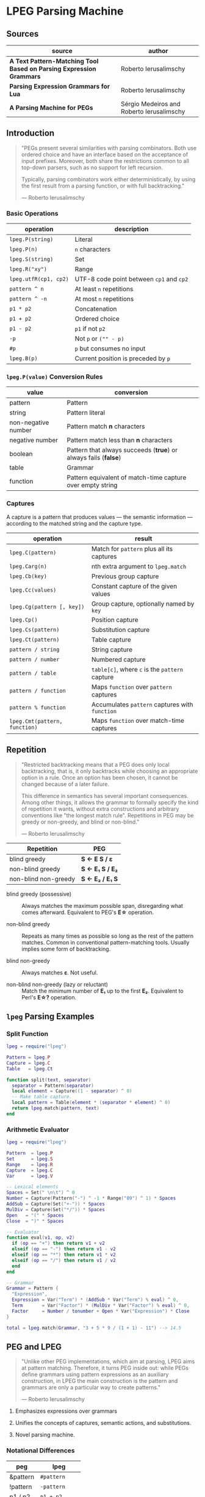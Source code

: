 * LPEG Parsing Machine

** Sources

| source                                                              | author                                    |
|---------------------------------------------------------------------+-------------------------------------------|
| *A Text Pattern-Matching Tool Based on Parsing Expression Grammars* | Roberto Ierusalimschy                     |
| *Parsing Expression Grammars for Lua*                               | Roberto Ierusalimschy                     |
| *A Parsing Machine for PEGs*                                        | Sérgio Medeiros and Roberto Ierusalimschy |

** Introduction

#+begin_quote
  "PEGs present several similarities with parsing combinators. Both use ordered choice
   and have an interface based on the acceptance of input prefixes. Moreover, both share
   the restrictions common to all top-down parsers, such as no support for left recursion.

   Typically, parsing combinators work either deterministically, by using the first result
   from a parsing function, or with full backtracking."

  — Roberto Ierusalimschy
#+end_quote

*** Basic Operations

| operation             | description                              |
|-----------------------+------------------------------------------|
| ~lpeg.P(string)~      | Literal                                  |
| ~lpeg.P(n)~           | ~n~ characters                           |
| ~lpeg.S(string)~      | Set                                      |
| ~lpeg.R("xy")~        | Range                                    |
| ~lpeg.utfR(cp1, cp2)~ | UTF-8 code point between ~cp1~ and ~cp2~ |
| ~pattern ^ n~         | At least ~n~ repetitions                 |
| ~pattern ^ -n~        | At most ~n~ repetitions                  |
| ~p1 * p2~             | Concatenation                            |
| ~p1 + p2~             | Ordered choice                           |
| ~p1 - p2~             | ~p1~ if not ~p2~                         |
| ~-p~                  | Not ~p~ or ~("" - p)~                    |
| ~#p~                  | ~p~ but consumes no input                |
| ~lpeg.B(p)~           | Current position is preceded by ~p~      |

*** ~lpeg.P(value)~ Conversion Rules

| value               | conversion                                                      |
|---------------------+-----------------------------------------------------------------|
| pattern             | Pattern                                                         |
| string              | Pattern literal                                                 |
| non-negative number | Pattern match *n* characters                                    |
| negative number     | Pattern match less than *n* characters                          |
| boolean             | Pattern that always succeeds (*true*) or always fails (*false*) |
| table               | Grammar                                                         |
| function            | Pattern equivalent of match-time capture over empty string      |

*** Captures

A capture is a pattern that produces values — the semantic information — according
to the matched string and the capture type.

| operation                     | result                                         |
|-------------------------------+------------------------------------------------|
| ~lpeg.C(pattern)~             | Match for ~pattern~ plus all its captures      |
| ~lpeg.Carg(n)~                | nth extra argument to ~lpeg.match~             |
| ~lpeg.Cb(key)~                | Previous group capture                         |
| ~lpeg.Cc(values)~             | Constant capture  of the given values          |
| ~lpeg.Cg(pattern [, key])~    | Group capture, optionally named by ~key~       |
| ~lpeg.Cp()~                   | Position capture                               |
| ~lpeg.Cs(pattern)~            | Substitution capture                           |
| ~lpeg.Ct(pattern)~            | Table capture                                  |
| ~pattern / string~            | String capture                                 |
| ~pattern / number~            | Numbered capture                               |
| ~pattern / table~             | ~table[c]~, where ~c~ is the ~pattern~ capture |
| ~pattern / function~          | Maps ~function~ over ~pattern~ captures        |
| ~pattern % function~          | Accumulates ~pattern~ captures with ~function~ |
| ~lpeg.Cmt(pattern, function)~ | Maps ~function~ over match-time captures       |

** Repetition

#+begin_quote
  "Restricted backtracking means that a PEG does only local backtracking, that is, it only
   backtracks while choosing an appropriate option in a rule. Once an option has been chosen,
   it cannot be changed because of a later failure.

   This difference in semantics has several important consequences. Among other things, it
   allows the grammar to formally specify the kind of repetition it wants, without extra
   constructions and arbitrary conventions like "the longest match rule". Repetitions in
   PEG may be greedy or non-greedy, and blind or non-blind."

   — Roberto Ierusalimschy
#+end_quote

| Repetition           | PEG              |
|----------------------+------------------|
| blind greedy         | *S <- E S / ε*   |
| non-blind greedy     | *S <- E₁ S / E₂* |
| non-blind non-greedy | *S <- E₂ / E₁ S* |

- blind greedy (possessive) :: Always matches the maximum possible span, disregarding what
  comes afterward. Equivalent to PEG's *E\star{}* operation.

- non-blind greedy :: Repeats as many times as possible so long as the rest of the pattern
  matches. Common in conventional pattern-matching tools. Usually implies some form of
  backtracking.

- blind non-greedy :: Always matches *ε*. Not useful.

- non-blind non-greedy (lazy or reluctant) :: Match the minimum number of *E₁* up to the
  first *E₂*. Equivalent to Perl's *E\star{}?* operation.

** ~lpeg~ Parsing Examples

*** Split Function

#+begin_src lua
  lpeg = require("lpeg")

  Pattern = lpeg.P
  Capture = lpeg.C
  Table   = lpeg.Ct

  function split(text, separator)
    separator = Pattern(separator)
    local element = Capture((1 - separator) ^ 0)
    -- Make table capture.
    local pattern = Table(element * (separator * element) ^ 0)
    return lpeg.match(pattern, text)
  end
#+end_src

*** Arithmetic Evaluator

#+begin_src lua
  lpeg = require("lpeg")

  Pattern  = lpeg.P
  Set      = lpeg.S
  Range    = lpeg.R
  Capture  = lpeg.C
  Var      = lpeg.V

  -- Lexical elements
  Spaces = Set(" \n\t") ^ 0
  Number = Capture(Pattern("-") ^ -1 * Range("09") ^ 1) * Spaces
  AddSub = Capture(Set("+-")) * Spaces
  MulDiv = Capture(Set("*/")) * Spaces
  Open   = "(" * Spaces
  Close  = ")" * Spaces

  -- Evaluator
  function eval(v1, op, v2)
    if (op == "+") then return v1 + v2
    elseif (op == "-") then return v1 - v2
    elseif (op == "*") then return v1 * v2
    elseif (op == "/") then return v1 / v2
    end
  end

  -- Grammar
  Grammar = Pattern {
    "Expression",
    Expression = Var("Term") * (AddSub * Var("Term") % eval) ^ 0,
    Term       = Var("Factor") * (MulDiv * Var("Factor") % eval) ^ 0,
    Factor     = Number / tonumber + Open * Var("Expression") * Close
  }

  total = lpeg.match(Grammar, "3 + 5 * 9 / (1 + 1) - 11") --> 14.5
#+end_src

** PEG and LPEG

#+begin_quote
  "Unlike other PEG implementations, which aim at parsing, LPEG aims at pattern matching.
   Therefore, it turns PEG inside out: while PEGs define grammars using pattern expressions
   as an auxiliary construction, in LPEG the main construction is the pattern and grammars
   are only a particular way to create patterns."

   — Roberto Ierusalimschy
#+end_quote

1. Emphasizes expressions over grammars

2. Unifies the concepts of captures, semantic actions, and substitutions.

3. Novel parsing machine.

*** Notational Differences

| peg      | lpeg           |
|----------+----------------|
| &pattern | ~#pattern~     |
| !pattern | ~-pattern~     |
| p1 / p2  | ~p1 + p2~      |
| pattern* | ~pattern ^ 0~  |
| pattern+ | ~pattern ^ 1~  |
| pattern? | ~pattern ^ -1~ |

*** Grammatical Differences

#+begin_example
  # === LPEG ===

  # LPEG = [a-z]+ or S <- [a-z]+
  #        ^----^    ^---------^
  #        pattern   grammar
  #
  # PEG  = S <- [a-z]+

 >
| pattern        <- grammar / simple-pattern
|
| grammar        <- (non-terminal "<-" spaces simple-pattern)+
|
| simple-pattern <- alternative ("/" spaces alternative)*
 >
  alternative    <- ([!&]? spaces suffix)+

  suffix         <- primary ([*+?] space)*

  primary        <- "(" spaces pattern ")" spaces
                  / "." spaces
                  / literal
                  / char-class
                  / non-terminal !"<-"

  literal        <- ["] (!["] .)* ["] spaces

  char-class     <- "[" (!"]" (. "-" . / .))* "]" spaces

  non-terminal   <- [a-zA-Z]+ spaces

  spaces         <- [ \t\n]*
#+end_example

** ~re~ Module

LPEG provides a regex-like expression syntax via the ~re~ module. Constructions are
listed in order of decreasing precedence.

*** Syntax

| syntax              | description                   |
|---------------------+-------------------------------|
| ( p )               | Grouping                      |
| & p                 | and predicate                 |
| ! p                 | not predicate                 |
| p1 p2               | Concatenation                 |
| p1 / p2             | Ordered choice                |
| p ?                 | Optional match                |
| p *                 | Zero or more                  |
| p +                 | One or more                   |
| p ^ n               | Exactly *n* repetitions       |
| p ^ +n              | At least *n* repetitions      |
| p ^ -n              | At most *n* repetitions       |
| (name <- p)+        | Grammar                       |
| 'string'            | Literal string                |
| "string"            | Literal string                |
| [class]             | Character class               |
| .                   | Any character                 |
| %name               | Predefined character class    |
| name                | Non-terminal                  |
| <name>              | Non-terminal                  |
| {}                  | Position capture              |
| { p }               | Simple capture                |
| {: p :}             | Anonymous capture             |
| {:name: p :}        | Named capture                 |
| {~ p ~}             | Substitution capture          |
| {\vert{} p \vert{}} | Table capture                 |
| =name               | Back reference                |
| p -> 'string'       | String capture                |
| p -> "string"       | String capture                |
| p -> number         | Numbered capture              |
| p -> name           | Function/query/string capture |
| p => name           | Match-time capture            |
| p >> name           | Accumulator capture           |

*** Grammar

#+begin_src lua
  grammar = [=[
    pattern     <- expression !.
    expression  <- S (grammar / alternative)

    alternative <- sequence ('/' S sequence)*
    sequence    <- prefix*
    prefix      <- '&' S prefix / '!' S prefix / suffix
    suffix      <- primary S (([+*?]
                              / '^' [+-]? number
                              / '->' S (string / '{}' / name)
                              / '>>' S name
                              / '=>' S name) S)*

    primary     <- '(' expression ')' / string / class / defined
                 / '{:' (name ':')? expression ':}'
                 / '=' name
                 / '{}'
                 / '{~' expression '~}'
                 / '{|' expression '|}'
                 / '{' expression '}'
                 / '.'
                 / name S !arrow
                 / '<' name '>'

    grammar     <- definition+
    definition  <- name S arrow expression

    class       <- '[' '^'? item (!']' item)* ']'
    item        <- defined / range / .
    range       <- . '-' [^]]

    S           <- (%s / '--' [^%nl]*)*
    name        <- [A-Za-z_][A-Za-z0-9_]*
    arrow       <- '<-'
    number      <- [0-9]+
    string      <- '"' [^"]* '"' / "'" [^']* "'"
    defined     <- '%' name
  ]=]

  print(re.match(grammar, grammar))   -- A self description matches itself.
#+end_src

** ~re~ Parsing Examples

*** CSV Decoder

#+begin_src lua
  record = re.compile[[
      record  <- {| field ("," field)* |} (%nl / !.)
      field   <- escaped / content
      content <- { [^,"%nl]* }
      escaped <- '"' {~ ([^"] / '""' -> '"')* ~} '"'
  ]]
#+end_src

*** Macro Expander

#+begin_src lua
  pattern = re.compile[[
      text  <- {~ item* ~}
      item  <- macro / [^()] / "(" item* ")"
      arg   <- " "* {~ (!"," item)* ~}
      args  <- "(" arg ("," arg)* ")"
      macro <- ("apply" args) -> "%1(%2)"
             / ("add" args)   -> "%1 + %2"
             / ("mul" args)   -> "%1 * %2"
  ]]

  text = pattern:match("add(mul(a, b), apply(f, x))") --> "a * b + f(x)"
#+end_src

** The Parsing Machine

- State = (N ∪ Fail, N, StackEntry*, Capture*) :: The virtual machine keeps its state in
  four registers: *instruction*, *subject position*, *stack*, and *capture list*.

- N ∪ Fail (instruction) :: Keeps the index of the next instruction to be executed
  (a natural number). It may also have a special *Fail* value, meaning that some match
  failed and the machine must backtrack.

- N (subject position) :: Keeps the current position in the subject (a natural number).

- StackEntry* (stack) :: A list of two kinds of entries: *N ∪ (N, N, Capture\star{})*.
  The first kind represents return addresses (a natural number). Each nonterminal
  translates to a call to its corresponding production. When that production finishes
  in success it must return to the point after the call, which will be at the top of
  the stack. The second kind of entry represents pending alternatives (backtrack entries).
  Whenever there is a choice, the machine follows the first option and pushes on the
  stack information on how to pursue the other option if the first one fails. Each such
  entry comprises the instruction to follow in case of failure plus all information needed
  to backtrack to the current state (that is, the subject position and the capture list).

- Capture* (capture list) :: Keeps information about captures made by the pattern: *Capture = (N, N)*.
  Each entry stores the subject position and the index of the instruction that created the entry,
  wherein there is extra information about the capture.

*** Basic Instructions

| current state                 | instruction      | next state                 |
|-------------------------------+------------------+----------------------------|
| (p, i, e, c)                  | Char x, S[i] = x | (p+1, i+1, e, c)           |
| (p, i, e, c)                  | Char x, S[i] ≠ x | (Fail, i, e, c)            |
| (p, i, e, c)                  | Jump L           | (p+L, i, e, c)             |
| (p, i, e, c)                  | Choice L         | (p+1, i, (p+L, i, c):e, c) |
| (p, i, e, c)                  | Call L           | (p+L, i, (p+1):e, c)       |
| (p₀, i, p₁:e, c)              | Return           | (p₁, i, e, c)              |
| (p, i, h:e, c)                | Commit L         | (p+L, i, e, c)             |
| (p, i, e, c)                  | Capture K        | (p+1, i, e, (i, p):c)      |
| (p, i, e, c)                  | Fail             | (Fail, i, e, c)            |
| (Fail, i, p:e, c)             | any              | (Fail, i, e, c)            |
| (Fail, i₀, (p, i₁, c₁):e, c₀) | any              | (p, i₁, e, c₁)             |

- Char x :: If the character in the current subject position is equal to *x*, the machine
  consumes the current character and moves to the next instruction.

- Fail :: Forces failure. First the machine pops any return addresses from the top of the stack.
  If the stack is empty, the machine halts and the whole pattern fails. Otherwise, the machine
  pops the top backtrack entry and assigns the saved values to their respective registers.

- Jump label :: Jumps to instruction *label*. All instructions that need a label express the label
  as an offset from the current instruction. Jump instructions organize grammars and implement
  proper tail calls.

- Choice label :: Pushes a backtrack entry onto the stack, saving the current machine state plus
  the given label as the alternative instruction.

- Call label :: Calls instruction *label* by saving the stack address of the next instruction
  and then jumping to instruction *label*. *Call* implements non-terminals.

- Return :: Returns from a *Call*, popping an address from the stack and jumping to it. Complete
  patterns leave no entries on the stack.

- Commit label :: Commits to a *Choice*. Discards the top entry from the stack and jumps to *label*.

- Capture extra-info :: Adds an entry to the capture list with the current subject position and
  instruction. If the complete pattern matches, a post-processor traverses the capture list and,
  using the pointers to the instructions that created each entry, builds the capture values.

- End :: The machine returns, signalling that the match succeeds. This instruction appears only
  as the last one of a complete pattern.

*** Extra Instructions

| current state                | instruction                    | next state                     |
|------------------------------+--------------------------------+--------------------------------|
| (p, i, e, c)                 | Charset X, S[i] ∈ X            | (p+1, i+1, e, c)               |
| (p, i, e, c)                 | Charset X, S[i] ∉ X            | (Fail, i, e, c)                |
| (p, i, e, c)                 | Any, i + 1 ≤ \vert{}S\vert{}   | (p+1, i+1, e, c)               |
| (p, i, e, c)                 | Any, i + 1 > \vert{}S\vert{}   | (Fail, i, e, c)                |
| (p₀, i₀, (p₁, i₁, c₁):e, c₀) | PartialCommit L                | (p₀+L, i₀, (p₁, i₀, c₀):e, c₀) |
| (p, i, e, c)                 | Span X, S[i] ∈ X               | (p, i+1, e, c)                 |
| (p, i, e, c)                 | Span X, S[i] ∉ X               | (p+1, i, e, c)                 |
| (p, i, h:e, c)               | FailTwice                      | (Fail, i, e, c)                |
| (p₀, i₀, (p₁, i₁, c₁):e, c₀) | BackCommit L                   | (p₀+L, i₁, e, c₁)              |

- Charset set :: If the current character is a member of *set*, instruction consumes the character
  and moves forward one instruction. Fails otherwise. Sets are represented as bit sets, with one
  bit for each possible character value.

- Any :: Advances one position if the current position plus one is less than or equal to the length
  of the input. Fails otherwise.

** Patterns to Instructions

*** Literals

A literal string translates to a sequence of ~Char~ instructions, one for each character.
~lpeg.P(n)~ translates to ~Any n~. Both sets and ranges translate to ~Charset X~.

#+begin_src lua
  -- === LPEG ===
  lpeg.P("abc")

  -- === Virtual Machine ===
  -- Char "a"    (p+1, i+1, e, c)
  -- Char "b"    (p+1, i+1, e, c)
  -- Char "c"    (p+1, i+1, e, c)
#+end_src

*** Concatenation

Sequences instructions. Instruction ~p1~ is followed by instruction ~p2~.

#+begin_src lua
  -- === LPEG ===
  lpeg.P("a") * lpeg.P("b") * lpeg.P("c")

  -- === Virtual Machine ===
  --  Char "a"    (p+1, i+1, e, c)
  --  Char "b"    (p+1, i+1, e, c)
  --  Char "c"    (p+1, i+1, e, c)
#+end_src

*** Ordered Choice

The machine saves the state and then runs ~p1~. If ~p1~ successsful, executes ~Commit L2~,
which removes the saved state from the stack and jumps to the end of the pattern, ~L2~.
If ~p1~ fails, the machine backtracks to the initial saved state and jumps to ~L1~ and
tries ~p2~. If ~p2~ fails then choice fails.

*Optimization 1*: If both ~p1~ and ~p2~ are character sets, ~p1 + p2~ translates to a single
*Charset* instruction with the union of both sets.

*Optimization 2*: If the first alternative succeeds, associating left for *n* alternatives
would require traversing *n* choices plus *n* commits, whereas associating right would
require traversing only one choice-commit pair.

#+begin_src lua
  -- === LPEG ===
  lpeg.P("a") + lpeg.P("b")

  -- === Virtual Machine ===
  --     Choice L1    (p+1, i, (p+L1, i, c):e, c)
  --     Char "a"     (p+1, i+1, e, c)
  --     Commit L2    (p, i, h:e, c) -> (p+L2, i, e, c)
  -- L1: Char "b"     (p+1, i+1, e, c)
  -- L2: ...

  -- === LPEG ===
  (lpeg.P("a") + lpeg.P("b")) + lpeg.P("c")

  -- === Virtual Machine ===
  --     Choice L1    (p+1, i, (p+L1, i, c):e, c)
  --     Choice L2    (p+1, i, (p+L2, i, c):e, c)
  --     Char "a"     (p+1, i+1, e, c)
  --     Commit L3    (p, i, h:e, c) -> (p+L3, i, e, c)
  -- L2: Char "b"     (p+1, i+1, e, c)
  -- L3: Commit L4    (p, i, h:e, c) -> (p+L4, i, e, c)
  -- L1: Char "c"     (p+1, i+1, e, c)
  -- L4: ...

  -- === LPEG (optimization) ===
  lpeg.P("a") + (lpeg.P("b") + lpeg.P("c"))

  -- === Virtual Machine ===
  --     Choice L1    (p+1, i, (p+L1, i, c):e, c)
  --     Char "a"     (p+1, i+1, e, c)
  --     Commit L2    (p, i, h:e, c) -> (p+L2, i, e, c)
  -- L1: Choice L3    (p+1, i, (p+L3, i, c):e, c)
  --     Char "b"     (p+1, i+1, e, c)
  --     Commit L2    (p, i, h:e, c) -> (p+L2, i, e, c)
  -- L3: Char "c"     (p+1, i+1, e, c)
  -- L2: ...
#+end_src

*** Repetition

The ~Choice~ and ~PartialCommit~ instructions together create a loop where only the subject
position and the capture list are repeatedly updated. Instead of ~Choice~ repeatedly adding
and removing whole entries on the stack, ~PartialCommit~ simply updates the top entry.
~Choice~ need execute only once.

Repeated character classes have a dedicated instruction, ~Span charset~ that consumes a maximum
span of input characters that belong to the given character set.

#+begin_src lua
  -- === LPEG ===
  lpeg.P("a") ^ 0

  -- === Virtual Machine ===
  -- L1: Choice L2    (p+1, i, (p+L2, i, c):e, c)
  --     Char "a"     (p+1, i+1, e, c)
  --     Commit L1    (p, i, h:e, c) -> (p+L1, i, e, c)
  -- L2: ...

  -- === Virtual Machine (optimization) ===
  --     Choice L2           (p+1, i, (p+L2, i, c):e, c)
  -- L1: Char "a"            (p+1, i+1, e, c)
  --     PartialCommit L1    (p₀, i₀, (p₁, i₁, c₁):e, c₀) -> (p₀+L1, i₀, (p₁, i₀, c₀):e, c₀)
  -- L2: ...
#+end_src

*** Not Predicate

If the first pattern to ~Choice~ succeeds, the subsequent instruction, ~FailTwice~, discards the top
entry of the stack — the entry pushed by the most recent ~Choice~ instruction — and then fails
similarly to the ~Fail~ instruction.

The difference operator for two patterns, ~p1 - p2~, is usually encoded according to ~-p2 * p1~.
In the case where ~p1~ and ~p2~ are characters sets, they are encoded as a single ~Charset X~
instruction that is the set difference between the two patterns.

#+begin_src lua
  -- === LPEG ===
  -lpeg.P("a")

  -- === Virtual Machine ===
  --     Choice L2    (p+1, i, (p+L2, i, c):e, c)
  --     Char "a"     (p+1, i+1, e, c)
  --     Commit L1    (p, i, h:e, c) -> (p+L1, i, e, c)
  -- L1: Fail
  -- L2: ...

  -- === Virtual Machine (optimization) ===
  --     Choice L1    (p+1, i, (p+L1, i, c):e, c)
  --     Char "a"     (p+1, i+1, e, c)
  --     FailTwice    (p, i, h:e, c) -> (Fail, i, e, c)
  -- L1: ...
#+end_src

*** And Predicate

If first pattern to ~Choice~ succeeds, the ~BackCommit~ instruction backtracks to the initial subject
position and jumps to the end of the instruction set. If the first pattern fails, control goes to ~L1~
wherein the whole instruction set fails.

#+begin_src lua
  -- === LPEG ===
  #lpeg.P("a")

  -- === Virtual Machine ===
  --     Choice L1        (p+1, i, (p+L1, i, c):e, c)
  --     Char "a"         (p+1, i+1, e, c)
  --     BackCommit L2    (p₀, i₀, (p₁, i₁, c₁):e, c₀) -> (p₀+L2, i₁, e, c₁)
  -- L1: Fail
  -- L2: ...
#+end_src

*** Calling Grammars

Each non-terminal translates to a ~Call~ opcode, and each rule ends with a ~Return~ opcode.
At its creation, a non-terminal is not yet part of a grammar, so *LPEG* inserts the placeholder
instruction ~OpenCall~. Then, when the grammar is complete, *LPEG* combines the rules, ending
each with a ~Return~ instruction and translating each ~OpenCall~ to a ~Call~ instruction
with the appropriate offset to the enclosing grammar.

#+begin_src lua
  -- === LPEG ===

  Pattern  = lpeg.P
  Var      = lpeg.V
  Set      = lpeg.S

  Grammar = Pattern {
        "S",                            -- start symbol
        S = Var("B") + (1 - Set("()")), -- S <- B / [^()]
        B = "(" * Var("S") * ")"        -- B <- "(" S ")"
  }

  -- === Virtual Machine ===
  --
  --     Call S           (p+S, i, (p+1):e, c
  --     Jump L1          (p+L1, i, e, c)
  --
  --  S: Choice L2        (p+1, i, (p+L2, i, c):e, c)
  --     Call B           (p+B, i, (p+1):e, c)
  --     Commit L3        (p, i, h:e, c) -> (p+L3, i, e, c)
  -- L2: Charset [^()]    (p+1, i+1, e, c)
  -- L3: Return           (p₀, i, p₁:e, c) -> (p₁, i, e, c)
  --
  --  B: Char '('         (p+1, i+1, e, c)
  --     Call S           (p+S, i, (p+1):e, c
  --     Char ')'         (p+1, i+1, e, c)
  --     Return           (p₀, i, p₁:e, c) -> (p₁, i, e, c)
  --
  -- L1: End
#+end_src

*** Tail Call Optimization

An ~OpenCall~ followed by a ~Return~ instruction is translated to a ~Jump~ instruction
— otherwise known as a tail call.

#+begin_src lua
  -- === LPEG ===

  grammar = re.compile[[ X <- "abc" / . X ]]

  -- === Virtual Machine ===
  --
  --     Call X                  (p+X, i, (p+1):e, c)
  --     Jump L1                 (p+L1, i, e, c)
  --  X: Choice L2               (p+1, i, (p+L2, i, c):e, c)
  --     Char "a"                (p+1, i+1, e, c)
  --     Char "b'                (p+1, i+1, e, c)
  --     Char "c"                (p+1, i+1, e, c)
  --     Commit L3               (p, i, h:e, c) -> (p+L3, i, e, c)
  -- L2: Any 1                   (p+1, i+n, e, c)
  --     Jump X <- Tail Call     (p+X, i, e, c)
  -- L3: Return                  (p₀, i, p₁:e, c) -> (p₁, i, e, c)
  -- L1: End
#+end_src

*** Head Fail Optimizations

#+begin_quote
  "A head fail occurs when a pattern fails at its very first check. Without optimizations,
   a head fail is somewhat costly. Typically, it involves a *Choice* operator followed by a
   failing check operator (*Char* or *Charset*). Both operations are expensive, when compared
   with other operations: the choice must save the entire machine’s state, and the failing
   check must restore that state."

   — Roberto Ierusalimschy
#+end_quote

| current state | instruction                        | next state                   |
|---------------+------------------------------------+------------------------------|
| (p, i, e, c)  | TestChar x L, S[i] = x             | (p+1, i+1, e, c)             |
| (p, i, e, c)  | TestChar x L, S[i] ≠ x             | (p+L, i, e, c)               |
| (p, i, e, c)  | TestCharset X L, S[i] ∈ X          | (p+1, i+1, e, c)             |
| (p, i, e, c)  | TestCharset X L, S[i] ∉ X          | (p+L, i, e, c)               |
| (p, i, e, c)  | TestAny n L, i+n ≤ \vert{}S\vert{} | (p+1, i+1, e, c)             |
| (p, i, e, c)  | TestAny n L, i+n > \vert{}S\vert{} | (p+L, i, e, c)               |

#+begin_src lua
  -- === LPEG ===

  grammar = re.compile[[ X <- "abc" / . X ]]

  -- === Virtual Machine ===
  --
  --     Call X
  --     Jump L1
  --  X: Choice L2 <- Expensive storing and restoring of state
  --     Char "a"  <- for a repeatedly-failing pattern
  --     Char "b'
  --     Char "c"
  --     Commit L3
  -- L2: Any 1
  --     Jump X
  -- L3: Return
  -- L1: End

  -- === Optimization ===
  --
  --     Call X            (p+X, i, (p+1):e, c)
  --     Jump L1           (p+L1, i, e, c)
  --  X: TestChar "a" L2   (p+1, i, e, c) or (p+L2, i, e, c)
  --     Choice L2         (p+1, i, (p+L2, i, c):e, c)
  --     Any 1             (p+1, i+1, e, c)
  --     Char "b"          (p+1, i+1, e, c)
  --     Char "c"          (p+1, i+1, e, c)
  --     Commit L3         (p, i, h:e, c) -> (p+L3, i, e, c)
  -- L2: Any 1             (p+1, i+n, e, c)
  --     Jump X            (p+X, i, e, c)
  -- L3: Return            (p₀, i, p₁:e, c) -> (p₁, i, e, c)
  -- L1: End
#+end_src

** Patterns to Programs: Formal Transformation

*Side Note*: Captures are excluded from these examples.

The transformation function *Π* operates on the domain *Grammar × N × Pattern*, where
*Π(g, i, p)* is the translation of pattern *p* in the context of grammar *g* with position
*i* relative to the beginning of the closed grammar that contains *p*.

*|Π(g, i, p)|* = the number of instructions in *(g, i, p)*.

*V* = the countably infinite set of variables or non-terminals: *A_{1}, A_{2}, ... A_{k}*.

*g(A_{k})* = the pattern associated with non-terminal *A_{k}* of grammar *g*.

*(g, A_{k})* = a closed grammar, where all variables of *g(A_{k})* are resolved in *g*.

#+begin_example
  === Character Match ===
  Π(g, i, 'c') ≡ Char c

  === Concatenation ===
  Π(g, i, p₁p₂) ≡ Π(g, i, p₁) Π(g, i + |Π(g, x, p₁)|, p₂)

  === Ordered Choice ===
  Π(g, i, p₁/p₂) ≡ Choice |Π(g, x, p₁)| + 2
                   Π(g, i + 1, p₁)
                   Commit |Π(g, x, p₂)| + 1
                   Π(g, i + |Π(g, x, p₁)| + 1, p₂)

  === Not Predicate ===
  Π(g, i, !p) ≡ Choice |Π(g, x, p)| + 2
                Π(g, i + 1, p)
                FailTwice

  === Repetition ===
  Π(g, i, p*) ≡ Choice |Π(g, x, p)| + 2
                Π(g, i + 1, p)
                PartialCommit − |Π(g, x, p)|

  === Variables ===
  Π(g, i, Ak) ≡ Call o(g, Ak) − i

  === Closed Grammars ===
  Π(g', i, (g, Ak)) ≡ Call o(g, Ak)
                      Jump |Π'(g, x)| + 1
                      Π'(g, 2) <--------- Keeps the invariant that all positions are relative
                                          to the first instruction of the closed grammar.

  where Π'(g, x) = Π(g, i, g(A1))
                   Return
                   ...
                           k-1
                   Π(g, i + Σ |Π(g, x, Aj)| + 1, g(Ak))
                           j=1
                   Return
                   ...
                           n-1
                   Π(g, i + Σ |Π(g, x, Aj)| + 1, g(An))
                           j=1
                   Return

  === Offset Function ===

                      k-1
  o: Grammar × V → N = Σ (|Π(g, x, Aj)| + 1)
                      j=1                 ^ The size of the "Return" instruction.
#+end_example

** Extended Examples

Examples as they are actually output in the ~lpeg~ debugger.

*** String to Number

#+begin_src lua
  -- === LPEG ===

  number = re.compile([[
      Real       <- (Integer Fractional Exponent) -> convert !.
      Integer    <- Sign Whole
      Whole      <- "0" / ([1-9] [0-9]*)
      Fractional <- ("." [0-9]+)?
      Exponent   <- ([eE] Sign [0-9]+)?
      Sign       <- ("+" / "-")?
  ]], { convert = tonumber })

  -- === Match ===

  n = number:match("-1.2e3") + 1 --> -1199

  -- === AST ===
  --
  -- [
  --   1 = Integer  2 = Fractional  3 = Exponent  4 = function
  --   5 = Sign     6 = Whole       7 = Sign      8 = Real
  -- ]
  --
  -- grammar 6
  --   rule key: 8 -- Real: body
  --     xinfo n: 0
  --       sequence
  --         capture kind: 'function'  key: 4 -- convert
  --           sequence
  --              call key: 1  (rule: 2) -- Integer: call
  --              sequence
  --               call key: 2  (rule: 3) -- Fractional: call
  --               call key: 3  (rule: 4) -- Exponent: call
  --         not
  --           any
  --   rule key: 7 -- Sign: body
  --     xinfo n: 1
  --       choice
  --         set(05-1) [(2b)(2d)]
  --         true
  --   rule key: 1 -- Integer: body
  --     xinfo n: 2
  --       sequence
  --         call key: 5  (rule: 1) -- Sign: call
  --         call key: 6  (rule: 5) -- Whole: call
  --   rule key: 2 -- Fractional
  --     xinfo n: 3
  --       choice
  --         sequence
  --           char '.'
  --           sequence
  --             set(06-2) [(30-39)]
  --             repeat
  --               set(06-2) [(30-39)]
  --         true
  --   rule key: 3 -- Exponent: body
  --     xinfo n: 4
  --       choice
  --         sequence
  --           set(08-5) [(45)(65)]
  --           sequence
  --             call key: 7  (rule: 1) -- Sign: call
  --             sequence
  --               set(06-2) [(30-39)]
  --               repeat
  --                 set(06-2) [(30-39)]
  --         true
  --   rule key: 6 -- Whole: body
  --     xinfo n: 5
  --       choice
  --         char '0'
  --         sequence
  --           set(06-2) [(31-39)]
  --           repeat
  --             set(06-2) [(30-39)]

  -- === VM Instructions ===
  --
  -- 00: call -> 4 -- Real: call
  -- 02: end
  -- 03: --
  -- 04: opencapture function (idx = 4) -- Real: body
  -- 05: call -> 21 -- Integer: call
  -- 07: call -> 26 -- Exponent: call
  -- 09: call -> 38 -- Fractional: call
  -- 11: closecapture
  -- 12: testany -> 15
  -- 14: fail
  -- 15: return
  -- 16: testset (28-1) [(2b)(2d)]-> 20 -- Sign: body
  -- 19: any
  -- 20: return
  -- 21: call -> 16 -- Integer: body, Sign: call
  -- 23: jump -> 54
  -- 25: return
  -- 26: testchar '.' (2e)-> 37 -- Exponent: body
  -- 28: choice -> 37
  -- 30: any
  -- 31: set (30-1) [(30-39)]
  -- 33: span (30-1) [(30-39)]
  -- 35: commit -> 37
  -- 37: return
  -- 38: testset (40-2) [(45)(65)]-> 53 -- Fractional: body
  -- 42: choice -> 53
  -- 44: any
  -- 45: call -> 16 -- Sign: call
  -- 47: set (30-1) [(30-39)]
  -- 49: span (30-1) [(30-39)]
  -- 51: commit -> 53
  -- 53: return
  -- 54: testchar '0' (30)-> 59 -- Whole: body
  -- 56: any
  -- 57: return
  -- 58: --
  -- 59: set (30-1) [(31-39)]
  -- 61: span (30-1) [(30-39)]
  -- 63: return
  -- 64: end
#+end_src

*** Add Numbers List

#+begin_src lua
  -- === LPEG ===

  Set   = lpeg.S
  Range = lpeg.R

  spaces = Set(" \t\r\n") ^ 0
  trim   = function (x) return spaces * x * spaces end

  number = trim((Range("09") ^ 1) / tonumber)

  add = function (accum, value) return accum + value end

  sum = "[" * number * ("," * number % add) ^ 0 * "]"

  -- === Match ===

  total = sum:match("[ 1, 2, 3, 4, 5, 6, 7, 8, 9, 10 ]") --> 55

  -- === AST ===
  --
  -- [1 = function  2 = function  3 = function]
  --
  -- sequence
  --   sequence
  --     sequence
  --       char '['
  --       sequence
  --         sequence
  --           repeat
  --             set(01-4) [(09-0a)(0d)(20)]
  --           capture kind: 'function'  key: 1 --> tonumber
  --             sequence
  --               set(06-2) [(30-39)]
  --               repeat
  --                 set(06-2) [(30-39)]
  --         repeat
  --           set(01-4) [(09-0a)(0d)(20)]
  --     repeat
  --       capture kind: 'accumulator'  key: 3 --> accumulator add
  --         sequence
  --           char ','
  --           sequence
  --             sequence
  --               repeat
  --                 set(01-4) [(09-0a)(0d)(20)]
  --               capture kind: 'function'  key: 2 --> tonumber
  --                 sequence
  --                   set(06-2) [(30-39)]
  --                   repeat
  --                     set(06-2) [(30-39)]
  --             repeat
  --               set(01-4) [(09-0a)(0d)(20)]
  --   char ']'

  -- === VM Instructions ===
  --
  -- 00: char '[' (5b)
  -- 01: span (08-1) [(09-0a)(0d)(20)]
  -- 03: opencapture function (idx = 1) --> tonumber
  -- 04: set (30-1) [(30-39)]
  -- 06: span (30-1) [(30-39)]
  -- 08: closecapture
  -- 09: span (08-1) [(09-0a)(0d)(20)]
  -- 11: testchar ',' (2c)-> 28
  -- 13: opencapture accumulator (idx = 3) --> accumulator add
  -- 14: any
  -- 15: span (08-1) [(09-0a)(0d)(20)]
  -- 17: opencapture function (idx = 2) --> tonumber
  -- 18: set (30-1) [(30-39)]
  -- 20: span (30-1) [(30-39)]
  -- 22: closecapture
  -- 23: span (08-1) [(09-0a)(0d)(20)]
  -- 25: closecapture
  -- 26: jmp -> 11
  -- 28: char ']' (5d)
  -- 29: end
#+end_src

*** C Comment Block

#+begin_src lua
  -- === LPEG ===

  Pattern = lpeg.P
  Any     = lpeg.P(1)

  open  = Pattern("/*")
  close = Pattern("*/")

  -- comment_block = re.compile[[ "/*" (!"*/" .)* "*/" ]]
  comment_block = open * (-close * Any) ^ 0 * close

  -- === AST ===
  --
  -- sequence
  --   sequence
  --     sequence
  --       char '/'
  --       char '*'
  --     repeat
  --       sequence
  --         not
  --           sequence
  --             char '*'
  --             char '/'
  --         any
  --    sequence
  --      char '*'
  --      char '/'

  -- === VM Instructions ===
  --
  -- 00: char '/' (2f)
  -- 01: char '*' (2a)
  -- 02: testany -> 16
  -- 04: choice -> 16
  -- 06: testchar '*' (2a) -> 13
  -- 08: choice -> 13
  -- 10: char '*' (2a)
  -- 11: char '/' (2f)
  -- 12: failtwice
  -- 13: any
  -- 14: partial_commit -> 6
  -- 16: char '*' (2a)
  -- 17: char '/' (2f)
  -- 18: end
#+end_src

*** Identifier

#+begin_src lua
  -- === LPEG ===

  -- int = Pattern("int")
  -- float = Pattern("float")
  -- letter = Range("az")
  --
  -- identifier = -((int + float) * -letter) * letter ^ 1
  identifier = re.compile[[ !(("int" / "float") ![a-z]) [a-z]+ ]]

  -- === AST ===
  --
  -- sequence
  --   not
  --     sequence
  --       choice
  --         sequence
  --           char 'i'
  --           sequence
  --             char 'n'
  --             char 't'
  --         sequence
  --           char 'f'
  --           sequence
  --             char 'l'
  --             sequence
  --               char 'o'
  --               sequence
  --                 char 'a'
  --                 char 't'
  --       not
  --         set(0c-4) [(61-7a)]
  --   sequence
  --     set(0c-4) [(61-7a)]
  --     repeat
  --       set(0c-4) [(61-7a)]

  -- === VM Instructions ===
  --
  -- 00: testset (60-1) [(66)(69)]-> 22
  -- 03: choice -> 22
  -- 05: testchar 'i' (69)-> 12
  -- 07: any
  -- 08: char 'n' (6e)
  -- 09: char 't' (74)
  -- 10: jmp -> 17
  -- 12: char 'f' (66)
  -- 13: char 'l' (6c)
  -- 14: char 'o' (6f)
  -- 15: char 'a' (61)
  -- 16: char 't' (74)
  -- 17: testset (60-1) [(61-7a)]-> 21
  -- 20: fail
  -- 21: failtwice
  -- 22: set (60-1) [(61-7a)]
  -- 24: span (60-1) [(61-7a)]
  -- 26: end
#+end_src

** Virtual Machine Internals

Samples of C source code from LPEG's ~match~ function, a function that runs
the opcode interpreter — otherwise known as the virtual machine.

*Side Note:* Some of the actual opcode instructions are subtly different from the examples
explicated by Ierusalimschy in his paper *A Text Pattern-Matching Tool Based on Parsing Expression Grammars*.
I have, to the best of my knowledge, updated my notes accordingly.

*** Basic Instructions

#+begin_src c
  // Bytecode instruction
  typedef union Instruction {
    struct Inst {
      byte code;
      byte aux1;
      union {
        short key;
        struct {
          byte offset;
          byte size;
        } set;
      } aux2;
    } i;
    int offset;
    uint codesize;
    byte buff[1];
  } Instruction;

  // Entry stack
  typedef struct Stack {
    const char *s;        // Saved position (NULL for calls)
    const Instruction *p; // Next instruction
    int caplevel;
  } Stack;

  // Side Note: "stack" points to first empty slot in "Stack".

  // Char x, s[i] = x [ (p, i, e, c) -> (p+1, i+1, e, c) ]
  // Char x, S[i] ≠ x [ (p, i, e, c) -> (Fail, i, e, c)  ]
  case IChar: {
    if ((byte)*s == p->i.aux1 && s < e) { p++; s++; }
    else { goto fail; }
    continue;
  }
  // TestChar x L, S[i] = x [ (p, i, e, c) -> (p+1, i, e, c) ]
  // TestChar x L, S[i] ≠ x [ (p, i, e, c) -> (p+L, i, e, c) ]
  case ITestChar: {
    if ((byte)*s == p->i.aux1 && s < e) { p += 2; }
    else { p += getoffset(p); }
    continue;
  }
  // Jump L [ (p, i, e, c) -> (p+L, i, e, c) ]
  case IJmp: {
    p += getoffset(p);
    continue;
  }
  // Choice L [ (p, i, e, c) -> (p+1, i, (p+L, i, c):e, c) ]
  case IChoice: {
    if (stack == stacklimit) {
      stack = doublestack(L, &stacklimit, ptop);
    }
    stack->p = p + getoffset(p);
    stack->s = s;
    stack->caplevel = captop;
    stack++;
    p += 2;
    continue;
  }
  // Call L [ (p, i, e, c) -> (p+L, i, (p+1):e, c) ]
  case ICall: {
    if (stack == stacklimit) {
      stack = doublestack(L, &stacklimit, ptop);
    }
    stack->s = NULL;
    // Save return address.
    stack->p = p + 2;
    stack++;
    p += getoffset(p);
    continue;
  }
  // Return [ (p₀, i, p₁:e, c) -> (p₁, i, e, c) ]
  case IRet: {
    assert(stack > getstackbase(L, ptop) && (stack - 1)->s == NULL);
    p = (--stack)->p;
    continue;
  }
  // Commit L [ (p, i, h:e, c) -> (p+L, i, e, c) ]
  case ICommit: {
    assert(stack > getstackbase(L, ptop) && (stack - 1)->s != NULL);
    stack--;
    p += getoffset(p);
    continue;
  }
  // Capture (i, p) [ (p, i, e, c) -> (p+1, i, e, (i, p):c) ]
  case ICloseCapture: {
    Capture *open = findopen(capture + captop, s - o);
    assert(captop > 0);
    // If possible, turn capture into a full capture.
    if (open) {
      open->siz = (s - o) - open->index + 1;
      p++;
      continue;
    }
    // Must create a close capture.
    else {
      // Mark entry as closed.
      capture[captop].siz = 1;
      capture[captop].index = s - o;
      goto pushcapture;
    }
  }
  case IOpenCapture: {
    // Mark entry as open.
    capture[captop].siz = 0;
    capture[captop].index = s - o;
    goto pushcapture;
  }
  case IFullCapture: {
    // Save capture size.
    capture[captop].siz = getoff(p) + 1;
    capture[captop].index = s - o - getoff(p);
  }
  pushcapture: {
    capture[captop].idx = p->i.aux2.key;
    capture[captop].kind = getkind(p);
    captop++;
    capture = growcap(L, capture, &capsize, captop, 0, ptop);
    p++;
    continue;
  }
  // FailTwice [ (p, i, h:e, c) -> (Fail, i, e, c) ]
  case IFailTwice: {
    assert(stack > getstackbase(L, ptop));
    stack--;
  }
  // FALLTHROUGH
  // Fail [ (Fail, i, p:e, c)             -> (Fail, i, e, c) ]
  //      [ (Fail, i₀, (p, i₁, c₁):e, c₀) -> (p, i₁, e, c₁)  ]
  case IFail:
  // Pattern failed. Try to backtrack.
  fail: {
    // Remove pending calls.
    do {
      assert(stack > getstackbase(L, ptop));
      s = (--stack)->s;
    } while (s == NULL);
    // Are there matchtime captures?
    if (ndyncap > 0) {
      ndyncap -= removedyncap(L, capture, stack->caplevel, captop);
    }
    captop = stack->caplevel;
    p = stack->p;
    continue;
  }
  // End
  case IEnd: {
    assert(stack == getstackbase(L, ptop) + 1);
    capture[captop].kind = Cclose;
    capture[captop].index = MAXINDT;
    return s;
  }
#+end_src

*** Extra Instructions

#+begin_src c
  // Charset X, S[i] ∈ X [ (p, i, e, c) -> (p+1, i+1, e, c) ]
  // Charset X, S[i] ∉ X [ (p, i, e, c) -> (Fail, i, e, c)  ]
  case ISet: {
    uint c = (byte)*s;
    if (charinset(p, (p+1)->buff, c) && s < e)
      { p += 1 + p->i.aux2.set.size; s++; }
    else goto fail;
    continue;
  }
  // TestCharset X L, S[i] ∈ X [ (p, i, e, c) -> (p+1, i, e, c) ]
  // TestCharset X L, S[i] ∉ X [ (p, i, e, c) -> (p+L, i, e, c)   ]
  case ITestSet: {
    uint c = (byte)*s;
    if (charinset(p, (p + 2)->buff, c) && s < e) {
      p += 2 + p->i.aux2.set.size;
    }
    else { p += getoffset(p); }
    continue;
  }
  // Any, i + 1 ≤ |S| [ (p, i, e, c) -> (p+1, i+1, e, c) ]
  // Any, i + 1 > |S| [ (p, i, e, c) -> (Fail, i, e, c)  ]
  case IAny: {
    if (s < e) { p++; s++; }
    else goto fail;
    continue;
  }
  // TestAny n L, i+n ≤ |S| [ (p, i, e, c) -> (p+1, i, e, c) ]
  // TestAny n L, i+n > |S| [ (p, i, e, c) -> (Fail, i, e, c)  ]
  case ITestAny: {
    if (s < e) { p += 2; }
    else { p += getoffset(p); }
    continue;
  }
  // PartialCommit L [ (p₀, i₀, (p₁, i₁, c₁):e, c₀) -> (p₀+L, i₀, (p₁, i₀, c₀):e, c₀) ]
  case IPartialCommit: {
    assert(stack > getstackbase(L, ptop) && (stack - 1)->s != NULL);
    (stack - 1)->s = s;
    (stack - 1)->caplevel = captop;
    p += getoffset(p);
    continue;
  }
  // Span X, S[i] ∈ X [ (p, i, e, c) -> (p, i+1, e, c) ]
  // Span X, S[i] ∉ X [ (p, i, e, c) -> (p+1, i, e, c) ]
  case ISpan: {
    for (; s < e; s++) {
      uint c = (byte)*s;
      if (!charinset(p, (p+1)->buff, c)) { break; }
    }
    p += 1 + p->i.aux2.set.size;
    continue;
  }
  // BackCommit L [ (p₀, i₀, (p₁, i₁, c₁):e, c₀) -> (p₀+L, i₁, e, c₁) ]
  case IBackCommit: {
    assert(stack > getstackbase(L, ptop) && (stack - 1)->s != NULL);
    s = (--stack)->s;
    // Matchtime captures?
    if (ndyncap > 0) {
      ndyncap -= removedyncap(L, capture, stack->caplevel, captop);
    }
    captop = stack->caplevel;
    p += getoffset(p);
    continue;
  }
#+end_src
